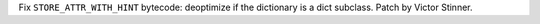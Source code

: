 Fix ``STORE_ATTR_WITH_HINT`` bytecode: deoptimize if the dictionary is a
dict subclass. Patch by Victor Stinner.
